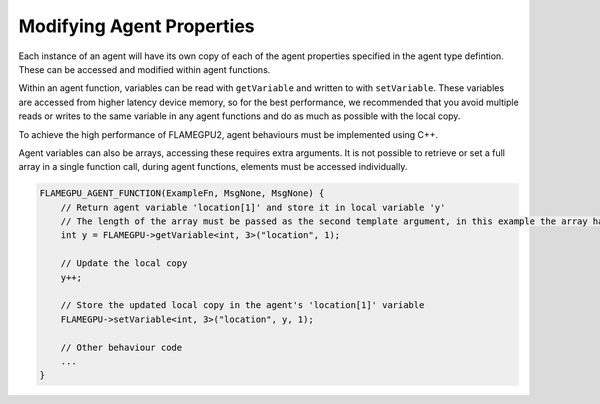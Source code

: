 Modifying Agent Properties
==========================

Each instance of an agent will have its own copy of each of the agent properties specified in the agent type defintion.
These can be accessed and modified within agent functions. 

Within an agent function, variables can be read with ``getVariable`` and written to with ``setVariable``.
These variables are accessed from higher latency device memory, so for the best performance, we recommended
that you avoid multiple reads or writes to the same variable in any agent functions and do as much as possible
with the local copy.

To achieve the high performance of FLAMEGPU2, agent behaviours must be implemented using C++. 

.. tabs::

  .. code-tab:: cpp

    FLAMEGPU_AGENT_FUNCTION(ExampleFn, MsgNone, MsgNone) {
        // Get the value of agent variable 'x' and store it in local variable 'x'
        int x = FLAMEGPU->getVariable<int>("x");

        // Modify the variable in some way
        x = x + 1;

        // Store the updated value in the agent's 'x' variable
        FLAMEGPU->setVariable<int>("x", x);

        // Other behaviour code
        ...
    }

Agent variables can also be arrays, accessing these requires extra arguments. It is not possible to retrieve or set a full array
in a single function call, during agent functions, elements must be accessed individually.

.. code:: cpp

    FLAMEGPU_AGENT_FUNCTION(ExampleFn, MsgNone, MsgNone) {
        // Return agent variable 'location[1]' and store it in local variable 'y'
        // The length of the array must be passed as the second template argument, in this example the array has a length of 3
        int y = FLAMEGPU->getVariable<int, 3>("location", 1);

        // Update the local copy
        y++;

        // Store the updated local copy in the agent's 'location[1]' variable
        FLAMEGPU->setVariable<int, 3>("location", y, 1);

        // Other behaviour code
        ...
    }